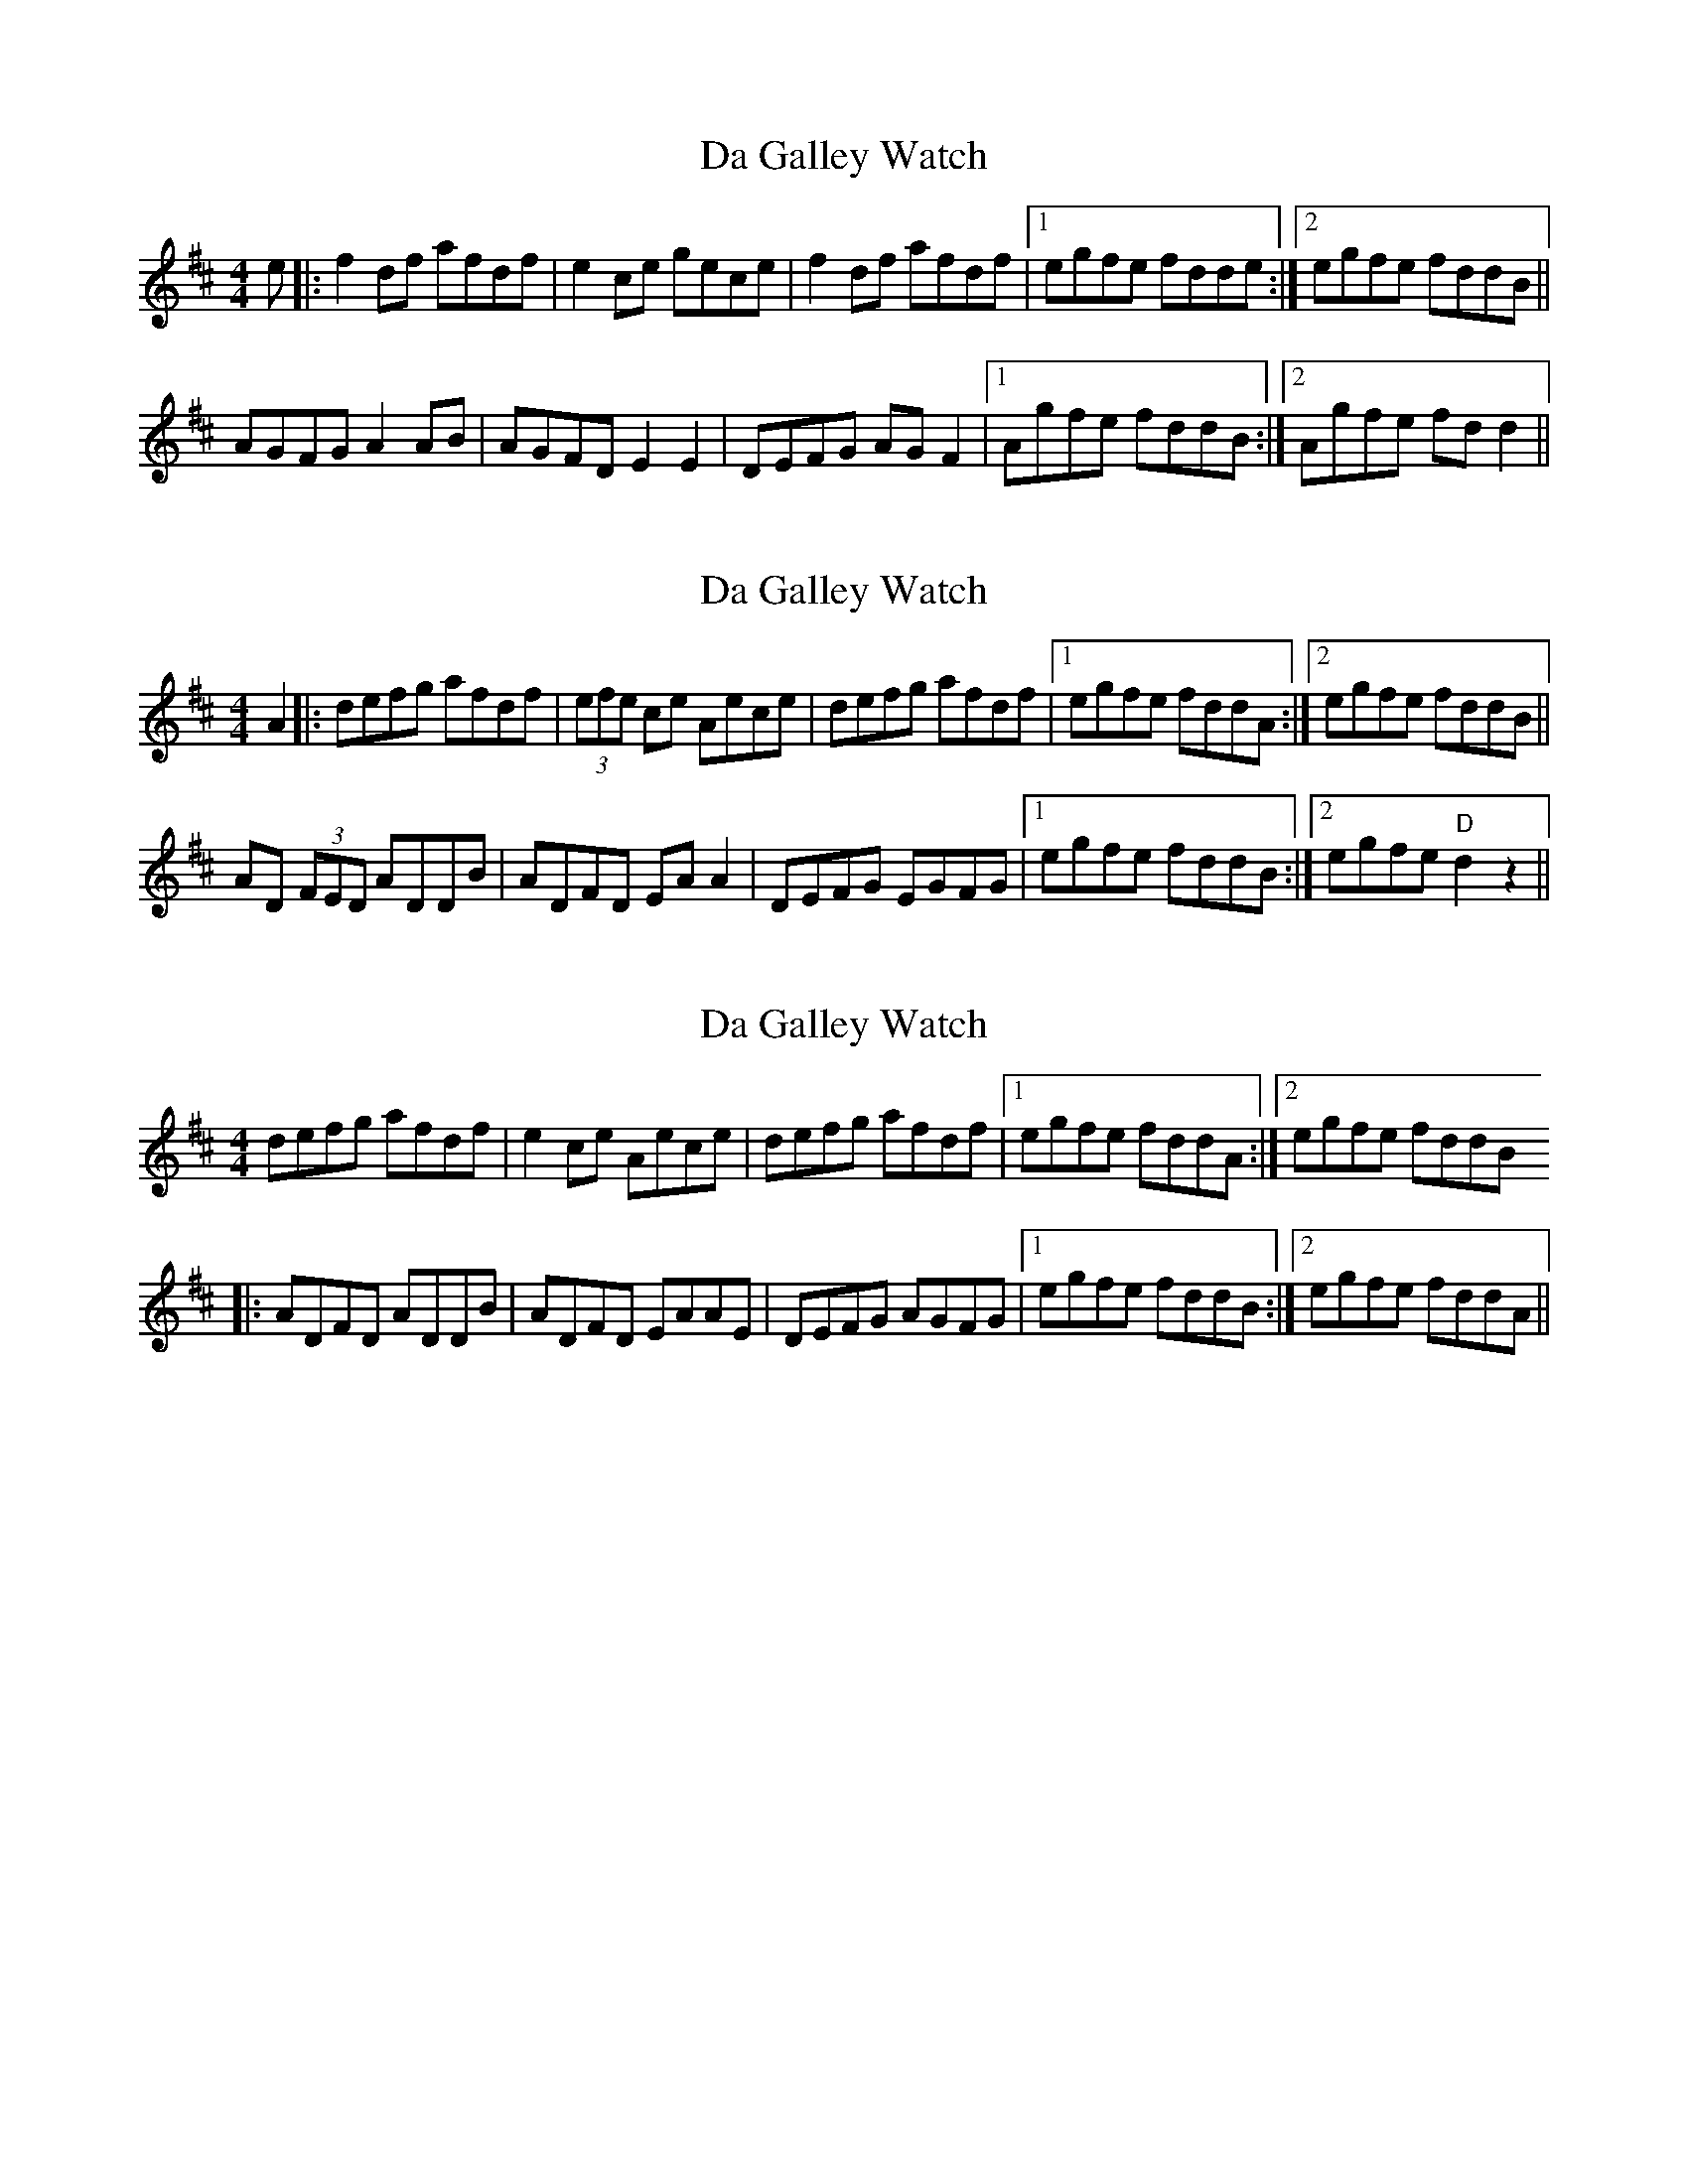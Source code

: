 X: 1
T: Da Galley Watch
Z: domhnall.
S: https://thesession.org/tunes/8828#setting8828
R: reel
M: 4/4
L: 1/8
K: Dmaj
e|:f2df afdf|e2ce gece|f2df afdf|[1egfe fdde:|[2egfe fddB||
AGFG A2 AB|AGFD E2 E2|DEFG AGF2|[1Agfe fddB:|[2Agfe fdd2||
X: 2
T: Da Galley Watch
Z: domhnall.
S: https://thesession.org/tunes/8828#setting19730
R: reel
M: 4/4
L: 1/8
K: Dmaj
A2|:defg afdf|(3efe ce Aece|defg afdf|[1egfe fddA:|[2egfe fddB||AD (3FED ADDB|ADFD EA A2|DEFG EGFG|[1egfe fddB:|[2egfe "D"d2 z2||
X: 3
T: Da Galley Watch
Z: CreadurMawnOrganig
S: https://thesession.org/tunes/8828#setting19731
R: reel
M: 4/4
L: 1/8
K: Dmaj
defg afdf|e2ce Aece|defg afdf|[1egfe fddA:|[2egfe fddB|:ADFD ADDB|ADFD EAAE|DEFG AGFG|[1egfe fddB:|[2egfe fddA||
